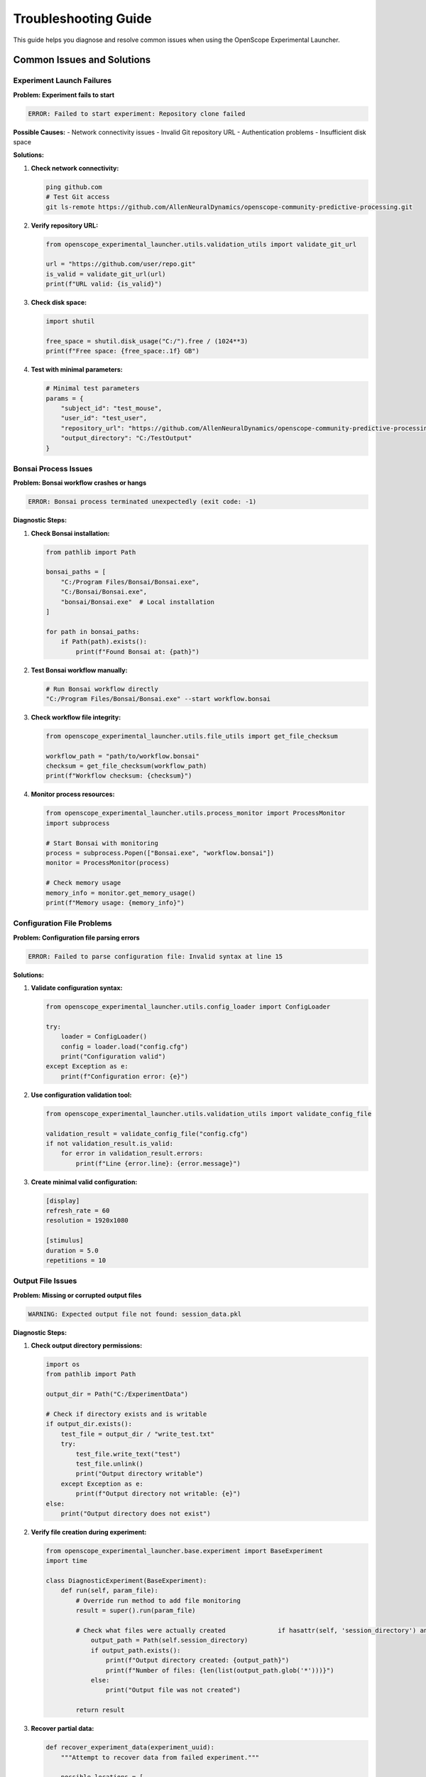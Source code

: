 Troubleshooting Guide
====================

This guide helps you diagnose and resolve common issues when using the OpenScope Experimental Launcher.

Common Issues and Solutions
---------------------------

Experiment Launch Failures
~~~~~~~~~~~~~~~~~~~~~~~~~~

**Problem: Experiment fails to start**

.. code-block:: text

   ERROR: Failed to start experiment: Repository clone failed

**Possible Causes:**
- Network connectivity issues
- Invalid Git repository URL
- Authentication problems
- Insufficient disk space

**Solutions:**

1. **Check network connectivity:**

   .. code-block:: bash

      ping github.com
      # Test Git access
      git ls-remote https://github.com/AllenNeuralDynamics/openscope-community-predictive-processing.git

2. **Verify repository URL:**

   .. code-block:: python

      from openscope_experimental_launcher.utils.validation_utils import validate_git_url
      
      url = "https://github.com/user/repo.git"
      is_valid = validate_git_url(url)
      print(f"URL valid: {is_valid}")

3. **Check disk space:**

   .. code-block:: python

      import shutil
      
      free_space = shutil.disk_usage("C:/").free / (1024**3)
      print(f"Free space: {free_space:.1f} GB")

4. **Test with minimal parameters:**

   .. code-block:: python

      # Minimal test parameters
      params = {
          "subject_id": "test_mouse",
          "user_id": "test_user",
          "repository_url": "https://github.com/AllenNeuralDynamics/openscope-community-predictive-processing.git",
          "output_directory": "C:/TestOutput"
      }

Bonsai Process Issues
~~~~~~~~~~~~~~~~~~~~~

**Problem: Bonsai workflow crashes or hangs**

.. code-block:: text

   ERROR: Bonsai process terminated unexpectedly (exit code: -1)

**Diagnostic Steps:**

1. **Check Bonsai installation:**

   .. code-block:: python

      from pathlib import Path
      
      bonsai_paths = [
          "C:/Program Files/Bonsai/Bonsai.exe",
          "C:/Bonsai/Bonsai.exe",
          "bonsai/Bonsai.exe"  # Local installation
      ]
      
      for path in bonsai_paths:
          if Path(path).exists():
              print(f"Found Bonsai at: {path}")

2. **Test Bonsai workflow manually:**

   .. code-block:: bash

      # Run Bonsai workflow directly
      "C:/Program Files/Bonsai/Bonsai.exe" --start workflow.bonsai

3. **Check workflow file integrity:**

   .. code-block:: python

      from openscope_experimental_launcher.utils.file_utils import get_file_checksum
      
      workflow_path = "path/to/workflow.bonsai"
      checksum = get_file_checksum(workflow_path)
      print(f"Workflow checksum: {checksum}")

4. **Monitor process resources:**

   .. code-block:: python

      from openscope_experimental_launcher.utils.process_monitor import ProcessMonitor
      import subprocess
      
      # Start Bonsai with monitoring
      process = subprocess.Popen(["Bonsai.exe", "workflow.bonsai"])
      monitor = ProcessMonitor(process)
      
      # Check memory usage
      memory_info = monitor.get_memory_usage()
      print(f"Memory usage: {memory_info}")

Configuration File Problems
~~~~~~~~~~~~~~~~~~~~~~~~~~~

**Problem: Configuration file parsing errors**

.. code-block:: text

   ERROR: Failed to parse configuration file: Invalid syntax at line 15

**Solutions:**

1. **Validate configuration syntax:**

   .. code-block:: python

      from openscope_experimental_launcher.utils.config_loader import ConfigLoader
      
      try:
          loader = ConfigLoader()
          config = loader.load("config.cfg")
          print("Configuration valid")
      except Exception as e:
          print(f"Configuration error: {e}")

2. **Use configuration validation tool:**

   .. code-block:: python

      from openscope_experimental_launcher.utils.validation_utils import validate_config_file
      
      validation_result = validate_config_file("config.cfg")
      if not validation_result.is_valid:
          for error in validation_result.errors:
              print(f"Line {error.line}: {error.message}")

3. **Create minimal valid configuration:**

   .. code-block:: ini

      [display]
      refresh_rate = 60
      resolution = 1920x1080
      
      [stimulus]
      duration = 5.0
      repetitions = 10

Output File Issues
~~~~~~~~~~~~~~~~~~

**Problem: Missing or corrupted output files**

.. code-block:: text

   WARNING: Expected output file not found: session_data.pkl

**Diagnostic Steps:**

1. **Check output directory permissions:**

   .. code-block:: python

      import os
      from pathlib import Path
      
      output_dir = Path("C:/ExperimentData")
      
      # Check if directory exists and is writable
      if output_dir.exists():
          test_file = output_dir / "write_test.txt"
          try:
              test_file.write_text("test")
              test_file.unlink()
              print("Output directory writable")
          except Exception as e:
              print(f"Output directory not writable: {e}")
      else:
          print("Output directory does not exist")

2. **Verify file creation during experiment:**

   .. code-block:: python

      from openscope_experimental_launcher.base.experiment import BaseExperiment
      import time
      
      class DiagnosticExperiment(BaseExperiment):
          def run(self, param_file):
              # Override run method to add file monitoring
              result = super().run(param_file)
              
              # Check what files were actually created              if hasattr(self, 'session_directory') and self.session_directory:
                  output_path = Path(self.session_directory)
                  if output_path.exists():
                      print(f"Output directory created: {output_path}")
                      print(f"Number of files: {len(list(output_path.glob('*')))}")
                  else:
                      print("Output file was not created")
              
              return result

3. **Recover partial data:**

   .. code-block:: python

      def recover_experiment_data(experiment_uuid):
          """Attempt to recover data from failed experiment."""
          
          possible_locations = [
              f"C:/ExperimentData/{experiment_uuid}",
              f"C:/temp/{experiment_uuid}",
              f"./output/{experiment_uuid}"
          ]
          
          recovered_files = []
          
          for location in possible_locations:
              path = Path(location)
              if path.exists():
                  files = list(path.glob("*"))
                  recovered_files.extend(files)
          
          return recovered_files

Memory and Performance Issues
~~~~~~~~~~~~~~~~~~~~~~~~~~~~~

**Problem: Experiment consumes excessive memory or CPU**

.. code-block:: text

   WARNING: Process memory usage exceeds 80% (2.1GB used)

**Solutions:**

1. **Monitor resource usage:**

   .. code-block:: python

      from openscope_experimental_launcher.utils.process_monitor import ProcessMonitor
      import psutil
      import threading
      import time
      
      def monitor_resources(process, duration=60):
          """Monitor process resources for specified duration."""
          
          monitor = ProcessMonitor(process)
          start_time = time.time()
          
          while time.time() - start_time < duration:
              if process.poll() is not None:
                  break
              
              memory_info = monitor.get_memory_usage()
              cpu_percent = psutil.Process(process.pid).cpu_percent(interval=1)
              
              print(f"Memory: {memory_info['percent']:.1f}%, CPU: {cpu_percent:.1f}%")
              
              # Alert if usage is high
              if memory_info['percent'] > 80:
                  print("⚠️  High memory usage detected")
              if cpu_percent > 90:
                  print("⚠️  High CPU usage detected")
              
              time.sleep(5)

2. **Implement resource limits:**

   .. code-block:: python

      class ResourceLimitedExperiment(BaseExperiment):
          def __init__(self, memory_limit_mb=2048, cpu_limit_percent=80):
              super().__init__()
              self.memory_limit = memory_limit_mb
              self.cpu_limit = cpu_limit_percent
          
          def run(self, param_file):
              # Start monitoring in background thread
              monitor_thread = threading.Thread(
                  target=self._monitor_resources,
                  daemon=True
              )
              monitor_thread.start()
              
              return super().run(param_file)
          
          def _monitor_resources(self):
              """Background resource monitoring."""
              while self.bonsai_process and self.bonsai_process.poll() is None:
                  try:
                      process = psutil.Process(self.bonsai_process.pid)
                      
                      # Check memory
                      memory_mb = process.memory_info().rss / (1024 * 1024)
                      if memory_mb > self.memory_limit:
                          print(f"Memory limit exceeded: {memory_mb:.1f}MB")
                          self.stop()
                          break
                      
                      # Check CPU
                      cpu_percent = process.cpu_percent(interval=1)
                      if cpu_percent > self.cpu_limit:
                          print(f"CPU limit exceeded: {cpu_percent:.1f}%")
                          self.stop()
                          break
                  
                  except (psutil.NoSuchProcess, psutil.AccessDenied):
                      break
                  
                  time.sleep(5)

3. **Optimize workflow parameters:**

   .. code-block:: python

      def optimize_workflow_parameters(base_params):
          """Suggest optimized parameters for better performance."""
          
          optimized = base_params.copy()
          
          # Reduce trial count for testing
          if 'num_trials' in optimized and optimized['num_trials'] > 100:
              optimized['num_trials'] = min(optimized['num_trials'], 100)
              print("⚡ Reduced trial count for testing")
          
          # Optimize frame rates
          if 'slap_fovs' in optimized:
              for fov in optimized['slap_fovs']:
                  if 'frame_rate' in fov and fov['frame_rate'] > 30:
                      fov['frame_rate'] = 30
                      print("⚡ Reduced frame rate for performance")
          
          return optimized

Network and Connectivity Issues
~~~~~~~~~~~~~~~~~~~~~~~~~~~~~~~

**Problem: Repository cloning fails due to network issues**

.. code-block:: text

   ERROR: fatal: unable to access 'https://github.com/...': SSL certificate problem

**Solutions:**

1. **Test network connectivity:**

   .. code-block:: python

      import requests
      import socket
      
      def test_connectivity():
          """Test network connectivity to common services."""
          
          tests = [
              ("GitHub API", "https://api.github.com"),
              ("GitHub Raw", "https://raw.githubusercontent.com"),
              ("Google DNS", "8.8.8.8")
          ]
          
          for name, target in tests:
              try:
                  if target.startswith("http"):
                      response = requests.get(target, timeout=10)
                      status = f"HTTP {response.status_code}"
                  else:
                      socket.create_connection((target, 53), timeout=10)
                      status = "Connected"
                  
                  print(f"✅ {name}: {status}")
              
              except Exception as e:
                  print(f"❌ {name}: {e}")

2. **Configure Git for corporate networks:**

   .. code-block:: bash

      # Disable SSL verification (temporary fix)
      git config --global http.sslVerify false
      
      # Configure proxy if needed
      git config --global http.proxy http://proxy.company.com:8080

3. **Use alternative repository access:**

   .. code-block:: python

      def try_repository_access(repo_url):
          """Try different methods to access repository."""
          
          methods = [
              ("HTTPS", repo_url),
              ("HTTP", repo_url.replace("https://", "http://")),
              ("Git Protocol", repo_url.replace("https://", "git://"))
          ]
          
          for method, url in methods:
              try:
                  # Test with git ls-remote
                  result = subprocess.run(
                      ["git", "ls-remote", url],
                      capture_output=True,
                      timeout=30
                  )
                  
                  if result.returncode == 0:
                      print(f"✅ {method} works: {url}")
                      return url
                  else:
                      print(f"❌ {method} failed: {result.stderr.decode()}")
              
              except Exception as e:
                  print(f"❌ {method} error: {e}")
          
          return None

Advanced Diagnostics
--------------------

Comprehensive System Check
~~~~~~~~~~~~~~~~~~~~~~~~~~

.. code-block:: python

   def run_system_diagnostics():
       """Run comprehensive system diagnostics."""
       
       print("🔍 OpenScope Experimental Launcher Diagnostics")
       print("=" * 60)
       
       # System information
       import platform
       import psutil
       
       print(f"🖥️  System Information:")
       print(f"   OS: {platform.system()} {platform.release()}")
       print(f"   CPU: {psutil.cpu_count()} cores")
       print(f"   Memory: {psutil.virtual_memory().total / (1024**3):.1f} GB")
       print(f"   Python: {platform.python_version()}")
       
       # Check dependencies
       print(f"\n📦 Dependency Check:")
       
       dependencies = [
           ("numpy", "numpy"),
           ("pandas", "pandas"),
           ("psutil", "psutil"),
           ("requests", "requests")
       ]
       
       for name, module in dependencies:
           try:
               __import__(module)
               print(f"   ✅ {name}")
           except ImportError:
               print(f"   ❌ {name} - MISSING")
       
       # Check file system
       print(f"\n💾 File System Check:")
       
       critical_paths = [
           "C:/Program Files/Bonsai",
           "C:/ProgramData/AIBS_MPE",
           "C:/ExperimentData"
       ]
       
       for path in critical_paths:
           path_obj = Path(path)
           if path_obj.exists():
               if path_obj.is_dir():
                   try:
                       list(path_obj.iterdir())
                       print(f"   ✅ {path} (accessible)")
                   except PermissionError:
                       print(f"   ⚠️  {path} (permission denied)")
               else:
                   print(f"   ✅ {path} (file)")
           else:
               print(f"   ❌ {path} (missing)")
       
       # Test network
       print(f"\n🌐 Network Connectivity:")
       test_connectivity()
       
       # Test Git
       print(f"\n🔧 Git Configuration:")
       try:
           result = subprocess.run(
               ["git", "--version"],
               capture_output=True,
               text=True
           )
           if result.returncode == 0:
               print(f"   ✅ Git: {result.stdout.strip()}")
           else:
               print(f"   ❌ Git not found")
       except FileNotFoundError:
           print(f"   ❌ Git not installed")

Log Analysis Tools
~~~~~~~~~~~~~~~~~~

.. code-block:: python

   def analyze_experiment_logs(log_file):
       """Analyze experiment log files for common issues."""
       
       if not Path(log_file).exists():
           print(f"Log file not found: {log_file}")
           return
       
       with open(log_file, 'r') as f:
           lines = f.readlines()
       
       issues = {
           'errors': [],
           'warnings': [],
           'memory_issues': [],
           'network_issues': [],
           'bonsai_issues': []
       }
       
       for i, line in enumerate(lines, 1):
           line_lower = line.lower()
           
           # Categorize issues
           if 'error' in line_lower:
               issues['errors'].append((i, line.strip()))
           
           elif 'warning' in line_lower:
               issues['warnings'].append((i, line.strip()))
           
           elif any(term in line_lower for term in ['memory', 'out of memory', 'memory usage']):
               issues['memory_issues'].append((i, line.strip()))
           
           elif any(term in line_lower for term in ['network', 'connection', 'timeout', 'ssl']):
               issues['network_issues'].append((i, line.strip()))
           
           elif any(term in line_lower for term in ['bonsai', 'workflow', 'process terminated']):
               issues['bonsai_issues'].append((i, line.strip()))
       
       # Report findings
       print(f"📋 Log Analysis Results ({log_file}):")
       print(f"   Total lines: {len(lines)}")
       
       for category, items in issues.items():
           if items:
               print(f"\n   {category.upper()} ({len(items)}):")
               for line_num, content in items[:5]:  # Show first 5
                   print(f"     Line {line_num}: {content[:80]}...")
               if len(items) > 5:
                   print(f"     ... and {len(items) - 5} more")

Recovery Procedures
-------------------

Experiment Recovery
~~~~~~~~~~~~~~~~~~~

.. code-block:: python

   def recover_failed_experiment(session_uuid, output_directory):
       """Attempt to recover data from a failed experiment."""
       
       print(f"🔄 Attempting recovery for session: {session_uuid}")
       
       recovery_info = {
           'session_uuid': session_uuid,
           'recovered_files': [],
           'partial_data': {},
           'recovery_success': False
       }
       
       # Search for files related to this session
       search_patterns = [
           f"*{session_uuid}*",
           f"*{session_uuid[:8]}*",  # Short UUID
           "session_*.pkl",
           "stimulus_*.csv",
           "*.json"
       ]
       
       output_path = Path(output_directory)
       if output_path.exists():
           for pattern in search_patterns:
               files = list(output_path.glob(pattern))
               recovery_info['recovered_files'].extend(files)
       
       # Analyze recovered files
       for file_path in recovery_info['recovered_files']:
           try:
               if file_path.suffix == '.json':
                   with open(file_path) as f:
                       data = json.load(f)
                       recovery_info['partial_data'][f'json_{file_path.name}'] = data
               
               elif file_path.suffix == '.csv':
                   import pandas as pd
                   df = pd.read_csv(file_path)
                   recovery_info['partial_data'][f'csv_{file_path.name}'] = {
                       'rows': len(df),
                       'columns': list(df.columns)
                   }
               
               elif file_path.suffix == '.pkl':
                   # Don't load pickle files directly for security
                   recovery_info['partial_data'][f'pkl_{file_path.name}'] = {
                       'size_bytes': file_path.stat().st_size
                   }
           
           except Exception as e:
               print(f"   Warning: Could not analyze {file_path}: {e}")
       
       recovery_info['recovery_success'] = len(recovery_info['recovered_files']) > 0
       
       return recovery_info

Environment Reset
~~~~~~~~~~~~~~~~~

.. code-block:: python

   def reset_experiment_environment():
       """Reset experiment environment to clean state."""
       
       print("🔄 Resetting experiment environment...")
       
       # Kill any running Bonsai processes
       import psutil
       
       for proc in psutil.process_iter(['pid', 'name']):
           if 'bonsai' in proc.info['name'].lower():
               try:
                   proc.terminate()
                   print(f"   Terminated Bonsai process (PID: {proc.info['pid']})")
               except (psutil.NoSuchProcess, psutil.AccessDenied):
                   pass
       
       # Clean temporary files
       temp_patterns = [
           "C:/temp/openscope_*",
           "C:/temp/bonsai_*",
           "./temp_*"
       ]
       
       cleaned_files = 0
       for pattern in temp_patterns:
           for file_path in glob.glob(pattern):
               try:
                   if Path(file_path).is_file():
                       Path(file_path).unlink()
                   else:
                       shutil.rmtree(file_path)
                   cleaned_files += 1
               except Exception as e:
                   print(f"   Warning: Could not clean {file_path}: {e}")
       
       print(f"   Cleaned {cleaned_files} temporary files")
       
       # Reset Git configuration if needed
       try:
           subprocess.run(["git", "config", "--global", "--unset", "http.sslVerify"], 
                         capture_output=True)
       except:
           pass
       
       print("✅ Environment reset complete")

Getting Help
------------

When reporting issues, please include:

1. **System Information:**
   - Operating system and version
   - Python version
   - OpenScope Experimental Launcher version

2. **Complete Error Messages:**
   - Full error traceback
   - Bonsai process output
   - Log file contents

3. **Parameter File:**
   - Anonymized parameter file that causes the issue

4. **Steps to Reproduce:**
   - Exact steps that lead to the problem
   - Whether the issue is reproducible

5. **Diagnostic Output:**
   - Run the diagnostic script and include output

**Diagnostic Script:**

.. code-block:: python

   # Save as diagnostic_report.py
   if __name__ == "__main__":
       print("Generating diagnostic report...")
       run_system_diagnostics()
       
       # Analyze recent logs
       log_files = [
           "experiment_debug.log",
           "openscope_launcher.log"
       ]
       
       for log_file in log_files:
           if Path(log_file).exists():
               analyze_experiment_logs(log_file)

**Contact Information:**

- GitHub Issues: `https://github.com/AllenNeuralDynamics/openscope-experimental-launcher/issues`
- Email Support: `openscope-support@alleninstitute.org`
- Documentation: `https://openscope-experimental-launcher.readthedocs.io`

**Before Contacting Support:**

1. Run the diagnostic script
2. Check the troubleshooting guide
3. Search existing GitHub issues
4. Try the suggested solutions
5. Test with minimal parameters